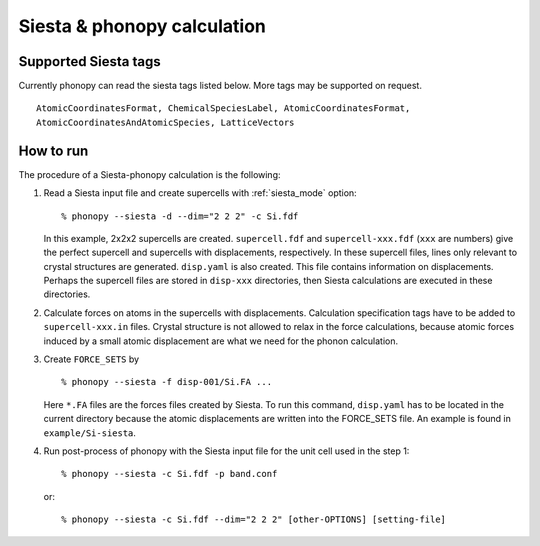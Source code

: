 .. _siesta_interface:

Siesta & phonopy calculation
=========================================

Supported Siesta tags
---------------------------

Currently phonopy can read the siesta tags listed below.
More tags may be supported on request.

::

   AtomicCoordinatesFormat, ChemicalSpeciesLabel, AtomicCoordinatesFormat,
   AtomicCoordinatesAndAtomicSpecies, LatticeVectors

How to run
----------

The procedure of a Siesta-phonopy calculation is the following:

1) Read a Siesta input file and create supercells with
   :ref:`siesta_mode` option::

   % phonopy --siesta -d --dim="2 2 2" -c Si.fdf

   In this example, 2x2x2 supercells are created. ``supercell.fdf`` and
   ``supercell-xxx.fdf`` (``xxx`` are numbers) give the perfect
   supercell and supercells with displacements, respectively. In these
   supercell files, lines only relevant to crystal structures are
   generated. ``disp.yaml`` is also created. This file contains
   information on displacements. Perhaps the supercell files are
   stored in ``disp-xxx`` directories, then Siesta calculations are
   executed in these directories.

2) Calculate forces on atoms in the supercells with
   displacements. Calculation specification tags have to be added to
   ``supercell-xxx.in`` files. Crystal structure is not allowed to relax
   in the force calculations, because atomic forces induced by a small
   atomic displacement are what we need for the phonon calculation.

3) Create ``FORCE_SETS`` by

   ::
   
     % phonopy --siesta -f disp-001/Si.FA ...

   Here ``*.FA`` files are the forces files created by Siesta.
   To run this command, ``disp.yaml`` has to be
   located in the current directory because the atomic displacements are
   written into the FORCE_SETS file. An example is found in
   ``example/Si-siesta``.

4) Run post-process of phonopy with the Siesta input file for the
   unit cell used in the step 1::

   % phonopy --siesta -c Si.fdf -p band.conf

   or::
   
   % phonopy --siesta -c Si.fdf --dim="2 2 2" [other-OPTIONS] [setting-file]


